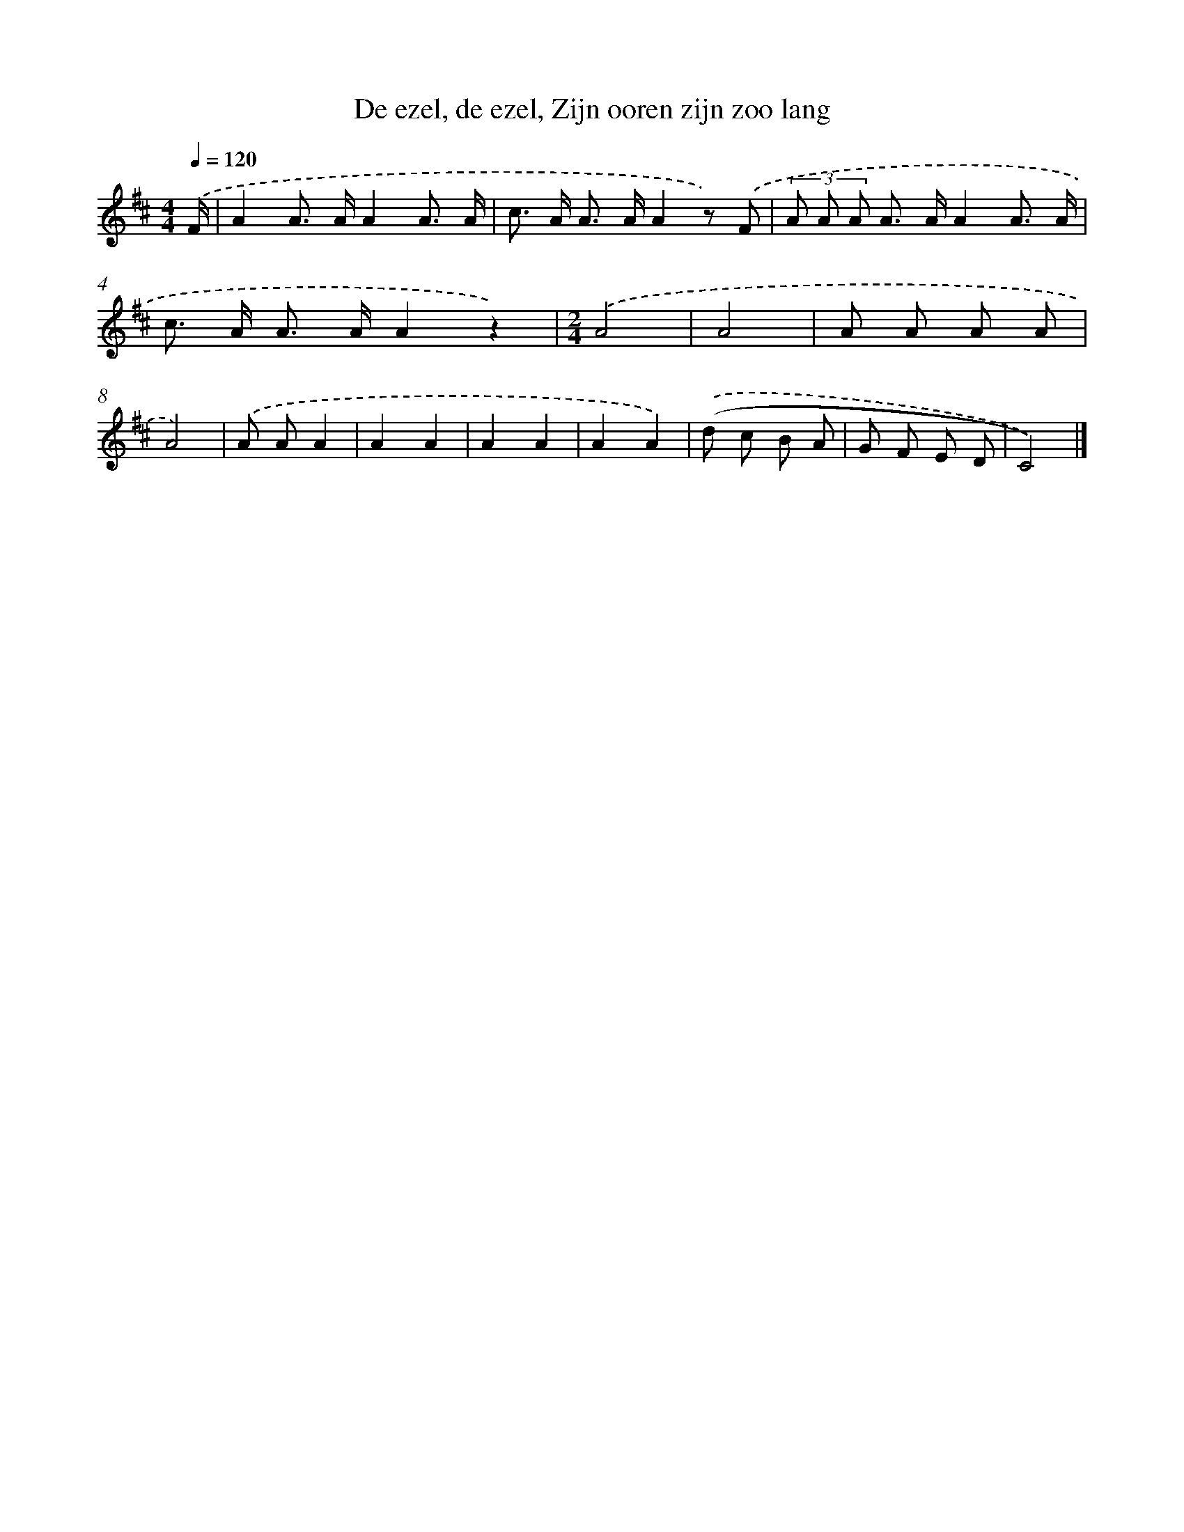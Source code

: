 X: 9924
T: De ezel, de ezel, Zijn ooren zijn zoo lang
%%abc-version 2.0
%%abcx-abcm2ps-target-version 5.9.1 (29 Sep 2008)
%%abc-creator hum2abc beta
%%abcx-conversion-date 2018/11/01 14:37:00
%%humdrum-veritas 3907303630
%%humdrum-veritas-data 3986301067
%%continueall 1
%%barnumbers 0
L: 1/8
M: 4/4
Q: 1/4=120
K: D clef=treble
.('F/ [I:setbarnb 1]|
A2A> AA2A3/ A/ |
c> A A> AA2z) .('F |
(3A A A A> AA2A3/ A/ |
c> A A> AA2z2) |
[M:2/4].('A4 |
A4 |
A A A A |
A4) |
.('A AA2 |
A2A2 |
A2A2 |
A2A2) |
.('(d c B A |
G F E D |
C4)) |]
